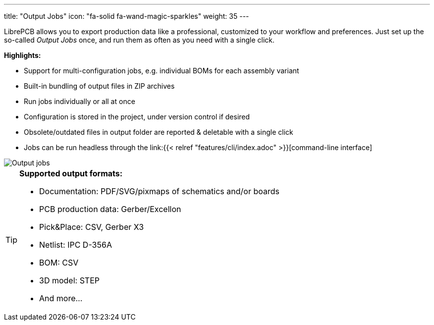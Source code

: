 ---
title: "Output Jobs"
icon: "fa-solid fa-wand-magic-sparkles"
weight: 35
---

LibrePCB allows you to export production data like a professional, customized
to your workflow and preferences. Just set up the so-called _Output Jobs_ once,
and run them as often as you need with a single click.


*Highlights:*

* Support for multi-configuration jobs, e.g. individual BOMs for each assembly
  variant
* Built-in bundling of output files in ZIP archives
* Run jobs individually or all at once
* Configuration is stored in the project, under version control if desired
* Obsolete/outdated files in output folder are reported & deletable with a
  single click
* Jobs can be run headless through the
  link:{{< relref "features/cli/index.adoc" >}}[command-line interface]

[.rounded-window.window-border]
image::output-jobs.gif[Output jobs]

[TIP]
====
*Supported output formats:*

* Documentation: PDF/SVG/pixmaps of schematics and/or boards
* PCB production data: Gerber/Excellon
* Pick&Place: CSV, Gerber X3
* Netlist: IPC D-356A
* BOM: CSV
* 3D model: STEP
* And more...
====
